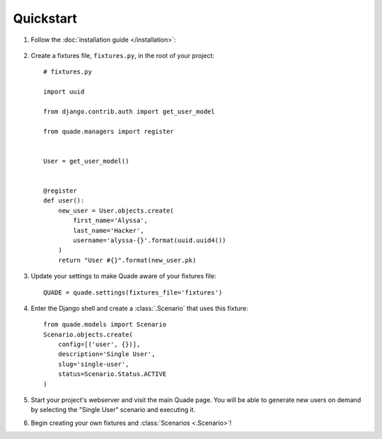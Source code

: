 Quickstart
==========

1. Follow the :doc:`installation guide </installation>`:

  .. include:: installation_steps.rst

2. Create a fixtures file, ``fixtures.py``, in the root of your project::

    # fixtures.py

    import uuid

    from django.contrib.auth import get_user_model

    from quade.managers import register


    User = get_user_model()


    @register
    def user():
        new_user = User.objects.create(
            first_name='Alyssa',
            last_name='Hacker',
            username='alyssa-{}'.format(uuid.uuid4())
        )
        return "User #{}".format(new_user.pk)

3. Update your settings to make Quade aware of your fixtures file::

    QUADE = quade.settings(fixtures_file='fixtures')

4. Enter the Django shell and create a :class:`.Scenario` that uses this fixture::

    from quade.models import Scenario
    Scenario.objects.create(
        config=[('user', {})],
        description='Single User',
        slug='single-user',
        status=Scenario.Status.ACTIVE
    )

5. Start your project's webserver and visit the main Quade page. You will be able to generate new
   users on demand by selecting the "Single User" scenario and executing it.

6. Begin creating your own fixtures and :class:`Scenarios <.Scenario>`!
